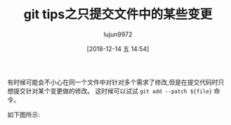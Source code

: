 #+TITLE: git tips之只提交文件中的某些变更
#+AUTHOR: lujun9972
#+TAGS: linux和它的小伙伴
#+DATE: [2018-12-14 五 14:54]
#+LANGUAGE:  zh-CN
#+OPTIONS:  H:6 num:nil toc:t \n:nil ::t |:t ^:nil -:nil f:t *:t <:nil

有时候可能会不小心在同一个文件中对针对多个需求了修改,但是在提交代码时只想提交针对某个变更做的修改。
这时候可以试试 =git add --patch ${file}= 命令。

如下图所示:
[[file:images/git_add_patch_2018-12-14%2015-09.gif]]
